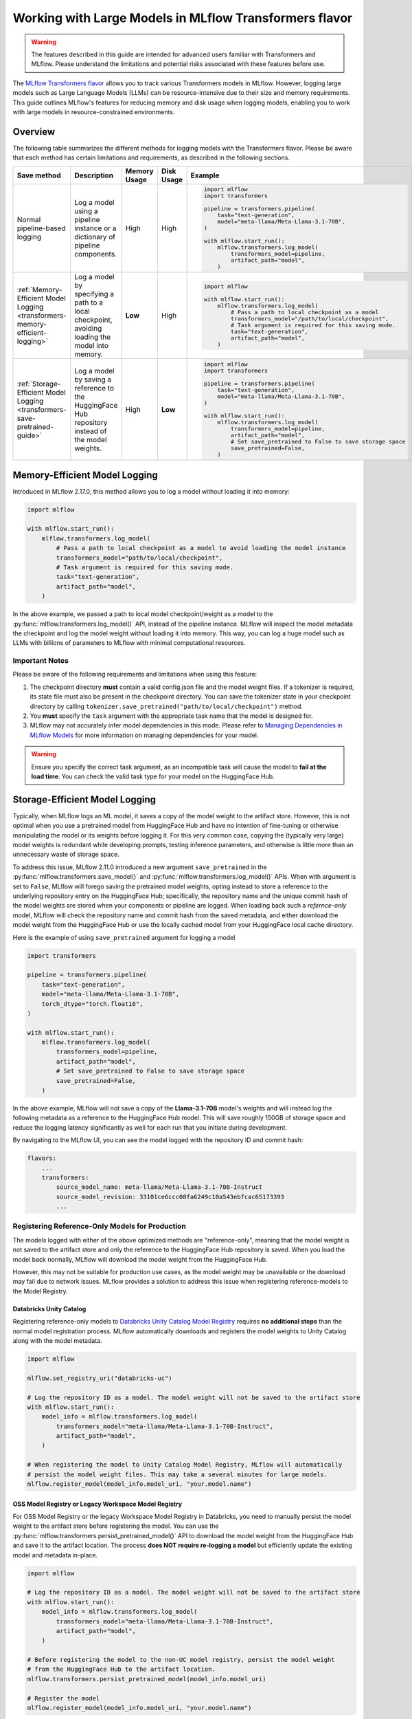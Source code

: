 Working with Large Models in MLflow Transformers flavor
=======================================================

.. warning::

    The features described in this guide are intended for advanced users familiar with Transformers and MLflow. Please understand the limitations and potential risks associated with these features before use.

The `MLflow Transformers flavor <../index.html>`_ allows you to track various Transformers models in MLflow. However, logging large models such as Large Language Models (LLMs) can be resource-intensive due to their size and memory requirements. This guide outlines MLflow's features for reducing memory and disk usage when logging models, enabling you to work with large models in resource-constrained environments.

Overview
--------

The following table summarizes the different methods for logging models with the Transformers flavor. Please be aware that each method has certain limitations and requirements, as described in the following sections.

.. list-table::
    :header-rows: 1

    * - Save method
      - Description
      - Memory Usage
      - Disk Usage
      - Example

    * - Normal pipeline-based logging
      - Log a model using a pipeline instance or a dictionary of pipeline components.
      - High
      - High
      -
        .. code-block:: python

          import mlflow
          import transformers

          pipeline = transformers.pipeline(
              task="text-generation",
              model="meta-llama/Meta-Llama-3.1-70B",
          )

          with mlflow.start_run():
              mlflow.transformers.log_model(
                  transformers_model=pipeline,
                  artifact_path="model",
              )

    * - :ref:`Memory-Efficient Model Logging <transformers-memory-efficient-logging>`
      - Log a model by specifying a path to a local checkpoint, avoiding loading the model into memory.
      - **Low**
      - High
      -
        .. code-block:: python

          import mlflow

          with mlflow.start_run():
              mlflow.transformers.log_model(
                  # Pass a path to local checkpoint as a model
                  transformers_model="/path/to/local/checkpoint",
                  # Task argument is required for this saving mode.
                  task="text-generation",
                  artifact_path="model",
              )

    * - :ref:`Storage-Efficient Model Logging <transformers-save-pretrained-guide>`
      - Log a model by saving a reference to the HuggingFace Hub repository instead of the model weights.
      - High
      - **Low**
      -
        .. code-block:: python

          import mlflow
          import transformers

          pipeline = transformers.pipeline(
              task="text-generation",
              model="meta-llama/Meta-Llama-3.1-70B",
          )

          with mlflow.start_run():
              mlflow.transformers.log_model(
                  transformers_model=pipeline,
                  artifact_path="model",
                  # Set save_pretrained to False to save storage space
                  save_pretrained=False,
              )


.. _transformers-memory-efficient-logging:

Memory-Efficient Model Logging
------------------------------

Introduced in MLflow 2.17.0, this method allows you to log a model without loading it into memory:

.. code-block:: python

    import mlflow

    with mlflow.start_run():
        mlflow.transformers.log_model(
            # Pass a path to local checkpoint as a model to avoid loading the model instance
            transformers_model="path/to/local/checkpoint",
            # Task argument is required for this saving mode.
            task="text-generation",
            artifact_path="model",
        )


In the above example, we passed a path to local model checkpoint/weight as a model to the :py:func:`mlflow.transformers.log_model()` API, instead of the pipeline instance. MLflow will inspect the model metadata the checkpoint and log the model weight without loading it into memory. This way, you can log a huge model such as LLMs with billions of parameters to MLflow with minimal computational resources.


Important Notes
~~~~~~~~~~~~~~~

Please be aware of the following requirements and limitations when using this feature:

1. The checkpoint directory **must** contain a valid config.json file and the model weight files. If a tokenizer is required, its state file must also be present in the checkpoint directory. You can save the tokenizer state in your checkpoint directory by calling ``tokenizer.save_pretrained("path/to/local/checkpoint")`` method.
2. You **must** specify the ``task`` argument with the appropriate task name that the model is designed for.
3. MLflow may not accurately infer model dependencies in this mode. Please refer to `Managing Dependencies in MLflow Models <model/dependencies.html>`_ for more information on managing dependencies for your model.

.. warning::

    Ensure you specify the correct task argument, as an incompatible task will cause the model to **fail at the load time**. You can check the valid task type for your model on the HuggingFace Hub.


.. _transformers-save-pretrained-guide:

Storage-Efficient Model Logging
-------------------------------

Typically, when MLflow logs an ML model, it saves a copy of the model weight to the artifact store.
However, this is not optimal when you use a pretrained model from HuggingFace Hub and have no intention of fine-tuning or otherwise manipulating the model or its weights before logging it. For this very common case, copying the (typically very large) model weights is redundant while developing prompts, testing inference parameters, and otherwise is little more than an unnecessary waste of storage space.

To address this issue, MLflow 2.11.0 introduced a new argument ``save_pretrained`` in the :py:func:`mlflow.transformers.save_model()` and :py:func:`mlflow.transformers.log_model()` APIs. When with argument is set to ``False``, MLflow will forego saving the pretrained model weights, opting instead to store a reference to the underlying repository entry on the HuggingFace Hub; specifically, the repository name and the unique commit hash of the model weights are stored when your components or pipeline are logged. When loading back such a *refernce-only* model, MLflow will check the repository name and commit hash from the saved metadata, and either download the model weight from the HuggingFace Hub or use the locally cached model from your HuggingFace local cache directory.

Here is the example of using ``save_pretrained`` argument for logging a model

.. code-block:: python

    import transformers

    pipeline = transformers.pipeline(
        task="text-generation",
        model="meta-llama/Meta-Llama-3.1-70B",
        torch_dtype="torch.float16",
    )

    with mlflow.start_run():
        mlflow.transformers.log_model(
            transformers_model=pipeline,
            artifact_path="model",
            # Set save_pretrained to False to save storage space
            save_pretrained=False,
        )

In the above example, MLflow will not save a copy of the **Llama-3.1-70B** model's weights and will instead log the following metadata as a reference to the HuggingFace Hub model. This will save roughly 150GB of storage space and reduce the logging latency significantly as well for each run that you initiate during development.

By navigating to the MLflow UI, you can see the model logged with the repository ID and commit hash:

.. code-block:: bash

    flavors:
        ...
        transformers:
            source_model_name: meta-llama/Meta-Llama-3.1-70B-Instruct
            source_model_revision: 33101ce6ccc08fa6249c10a543ebfcac65173393
            ...


Registering Reference-Only Models for Production
~~~~~~~~~~~~~~~~~~~~~~~~~~~~~~~~~~~~~~~~~~~~~~~~

The models logged with either of the above optimized methods are "reference-only", meaning that the model weight is not saved to the artifact store and only the reference to the HuggingFace Hub repository is saved. When you load the model back normally, MLflow will download the model weight from the HuggingFace Hub.

However, this may not be suitable for production use cases, as the model weight may be unavailable or the download may fail due to network issues. MLflow provides a solution to address this issue when registering reference-models to the Model Registry.


Databricks Unity Catalog
^^^^^^^^^^^^^^^^^^^^^^^^

Registering reference-only models to `Databricks Unity Catalog Model Registry <https://docs.databricks.com/en/machine-learning/manage-model-lifecycle/index.html>`_ requires **no additional steps** than the normal model registration process. MLflow automatically downloads and registers the model weights to Unity Catalog along with the model metadata.


.. code-block:: python

    import mlflow

    mlflow.set_registry_uri("databricks-uc")

    # Log the repository ID as a model. The model weight will not be saved to the artifact store
    with mlflow.start_run():
        model_info = mlflow.transformers.log_model(
            transformers_model="meta-llama/Meta-Llama-3.1-70B-Instruct",
            artifact_path="model",
        )

    # When registering the model to Unity Catalog Model Registry, MLflow will automatically
    # persist the model weight files. This may take a several minutes for large models.
    mlflow.register_model(model_info.model_uri, "your.model.name")

.. _persist-pretrained-guide:

OSS Model Registry or Legacy Workspace Model Registry
^^^^^^^^^^^^^^^^^^^^^^^^^^^^^^^^^^^^^^^^^^^^^^^^^^^^^

For OSS Model Registry or the legacy Workspace Model Registry in Databricks, you need to manually persist the
model weight to the artifact store before registering the model. You can use the :py:func:`mlflow.transformers.persist_pretrained_model()` API to download the model weight from the HuggingFace Hub and save it to the artifact location. The process **does NOT require re-logging a model** but efficiently update the existing model and metadata in-place.

.. code-block:: python

    import mlflow

    # Log the repository ID as a model. The model weight will not be saved to the artifact store
    with mlflow.start_run():
        model_info = mlflow.transformers.log_model(
            transformers_model="meta-llama/Meta-Llama-3.1-70B-Instruct",
            artifact_path="model",
        )

    # Before registering the model to the non-UC model registry, persist the model weight
    # from the HuggingFace Hub to the artifact location.
    mlflow.transformers.persist_pretrained_model(model_info.model_uri)

    # Register the model
    mlflow.register_model(model_info.model_uri, "your.model.name")


.. _caveats-of-save-pretrained:

Caveats in Skip Saving Pretrained Model Weights
~~~~~~~~~~~~~~~~~~~~~~~~~~~~~~~~~~~~~~~~~~~~~~~

While these features are useful for saving computational resources and storage space for logging large models, there are some caveats to be aware of:

* **Change in Model Unavailability**: If you are using a model from other users' repository, the model may be deleted or become private in the HuggingFace Hub. In such cases, MLflow cannot load the model back. For production use cases, it is recommended to save the copy model weight to the artifact store prior to moving from development or staging to production for your model.

* **HuggingFace Hub Access**: Downloading a model from the HuggingFace Hub might be slow or unstable due to the network condition or the HuggingFace Hub service status. MLflow doesn't provide any retry mechanism or robust error handling for the model downloading. As such, you should not rely on this functionality for your final production-candidate run.

By understanding these methods and their limitations, you can effectively work with large Transformers models in MLflow while optimizing resource usage.
